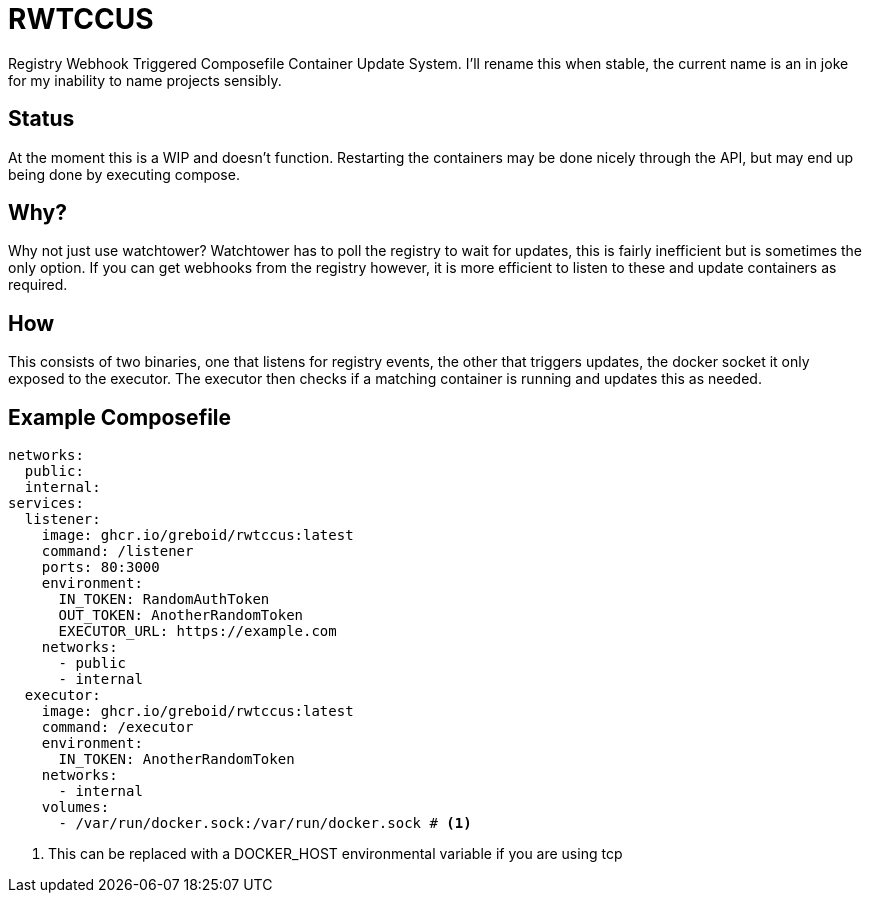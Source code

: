 = RWTCCUS

Registry Webhook Triggered Composefile Container Update System.  I'll rename this when stable, the current name is an in joke for my inability to name projects sensibly.

== Status
At the moment this is a WIP and doesn't function.  Restarting the containers may be done nicely through the API, but may end up being done by executing compose.

== Why?

Why not just use watchtower? Watchtower has to poll the registry to wait for updates, this is fairly inefficient but is sometimes the only option. If you can get webhooks from the registry however, it is more efficient to listen to these and update containers as required.

== How

This consists of two binaries, one that listens for registry events, the other that triggers updates, the docker socket it only exposed to the executor.  The executor then checks if a matching container is running and updates this as needed.

== Example Composefile

[source,yaml,line-comment=#]
----
networks:
  public:
  internal:
services:
  listener:
    image: ghcr.io/greboid/rwtccus:latest
    command: /listener
    ports: 80:3000
    environment:
      IN_TOKEN: RandomAuthToken
      OUT_TOKEN: AnotherRandomToken
      EXECUTOR_URL: https://example.com
    networks:
      - public
      - internal
  executor:
    image: ghcr.io/greboid/rwtccus:latest
    command: /executor
    environment:
      IN_TOKEN: AnotherRandomToken
    networks:
      - internal
    volumes:
      - /var/run/docker.sock:/var/run/docker.sock # <1>
----
<1> This can be replaced with a DOCKER_HOST environmental variable if you are using tcp
